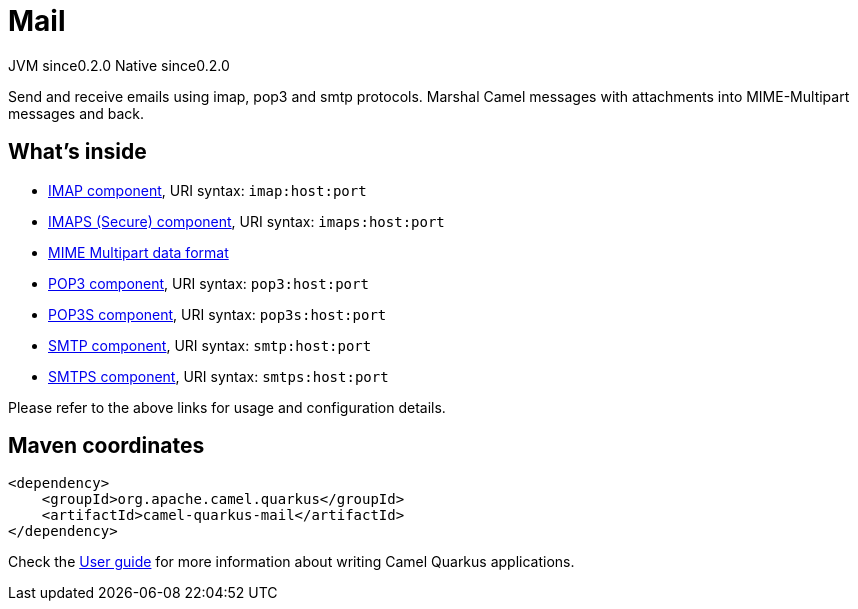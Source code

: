 // Do not edit directly!
// This file was generated by camel-quarkus-maven-plugin:update-extension-doc-page
= Mail
:page-aliases: extensions/mail.adoc
:cq-artifact-id: camel-quarkus-mail
:cq-native-supported: true
:cq-status: Stable
:cq-description: Send and receive emails using imap, pop3 and smtp protocols. Marshal Camel messages with attachments into MIME-Multipart messages and back.
:cq-deprecated: false
:cq-jvm-since: 0.2.0
:cq-native-since: 0.2.0

[.badges]
[.badge-key]##JVM since##[.badge-supported]##0.2.0## [.badge-key]##Native since##[.badge-supported]##0.2.0##

Send and receive emails using imap, pop3 and smtp protocols. Marshal Camel messages with attachments into MIME-Multipart messages and back.

== What's inside

* xref:{cq-camel-components}::mail-component.adoc[IMAP component], URI syntax: `imap:host:port`
* xref:{cq-camel-components}::mail-component.adoc[IMAPS (Secure) component], URI syntax: `imaps:host:port`
* xref:{cq-camel-components}:dataformats:mime-multipart-dataformat.adoc[MIME Multipart data format]
* xref:{cq-camel-components}::mail-component.adoc[POP3 component], URI syntax: `pop3:host:port`
* xref:{cq-camel-components}::mail-component.adoc[POP3S component], URI syntax: `pop3s:host:port`
* xref:{cq-camel-components}::mail-component.adoc[SMTP component], URI syntax: `smtp:host:port`
* xref:{cq-camel-components}::mail-component.adoc[SMTPS component], URI syntax: `smtps:host:port`

Please refer to the above links for usage and configuration details.

== Maven coordinates

[source,xml]
----
<dependency>
    <groupId>org.apache.camel.quarkus</groupId>
    <artifactId>camel-quarkus-mail</artifactId>
</dependency>
----

Check the xref:user-guide/index.adoc[User guide] for more information about writing Camel Quarkus applications.
